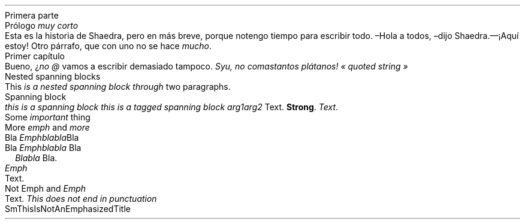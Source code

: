 .NEWPAGE
.HEADING 1 NAMED s:1 "Primera parte"
.PP
.NEWPAGE
.HEADING 2 NAMED s:2 "Prólogo \f[I]muy corto\f[R]"
.PP
Esta es la historia de Shaedra, pero en más breve, porque no tengo tiempo para
escribir todo\&.
.PP
–Hola a todos, –dijo Shaedra\&.— ¡Aquí estoy!
.PP
Otro párrafo, que con uno no se hace
\f[I]mucho\f[R]\&.
.PP
.NEWPAGE
.HEADING 2 NAMED s:3 "Primer capítulo"
.PP
Bueno, ¿\f[I]no\f[R]
\f[I]@\f[R]
vamos a escribir demasiado tampoco\&.
\f[I]Syu, no comas tantos plátanos!\f[R]
\f[I]«\~quoted string\~»\f[R]
.PP
.NEWPAGE
.HEADING 2 NAMED s:4 "Nested spanning blocks"
.PP
This
\f[I]is a
\f[I]nested\f[]\f[R]
.PP
\f[I]\f[I]spanning\f[]
block through\f[R]
two paragraphs\&.
.PP
.NEWPAGE
.HEADING 2 NAMED s:5 "Spanning block"
.PP
\f[I]this is a\f[R]
.PP
\f[I]spanning block\f[R]
\f[I]this is a tagged\f[R]
.PP
\f[I]spanning block\f[R]
.PP
.PDF_LINK "s:2" SUFFIX "" "Prólogo \f[I]muy corto\f[R]"
\f[I]arg1 arg2\f[R]
Text\&.
\f[B]Strong\f[R]\&.
\f[I]\f[I]Text\f[]\f[R]\&.
.PP
.NEWPAGE
.HEADING 2 NAMED s:6 "Some \f[I]important\f[R] thing"
.PP
.NEWPAGE
.HEADING 2 NAMED s:7 "More \f[I]emph\f[R] and \f[I]more\f[R]"
.PP
.HEADING 3 NAMED s:8 "Bla \f[I]Emphblabla\f[R]Bla"
.PP
.HEADING 4 NAMED s:9 "Bla \f[I]Emphblabla\f[R] Bla"
.PP
.LIST USER ""
.ITEM
\f[B]\f[I]Blabla\f[R]\f[R]
Bla\&.
.LIST OFF
.PP
.HEADING 5 PARAHEAD "\f[I]Emph\f[R]"
Text\&.
.PP
.HEADING 5 PARAHEAD "Not Emph and \f[I]Emph\f[R]"
Text\&.
\f[I]This does not end in punctuation \f[R]
.PP
.NEWPAGE
.HEADING 2 NAMED s:10 "SmThisIsNotAnEmphasizedTitle"
.PP
